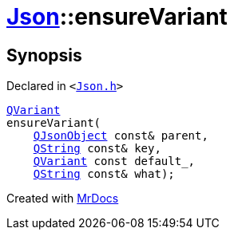 [#Json-ensureVariant-057]
= xref:Json.adoc[Json]::ensureVariant
:relfileprefix: ../
:mrdocs:


== Synopsis

Declared in `&lt;https://github.com/PrismLauncher/PrismLauncher/blob/develop/Json.h#L277[Json&period;h]&gt;`

[source,cpp,subs="verbatim,replacements,macros,-callouts"]
----
xref:QVariant.adoc[QVariant]
ensureVariant(
    xref:QJsonObject.adoc[QJsonObject] const& parent,
    xref:QString.adoc[QString] const& key,
    xref:QVariant.adoc[QVariant] const default&lowbar;,
    xref:QString.adoc[QString] const& what);
----



[.small]#Created with https://www.mrdocs.com[MrDocs]#
